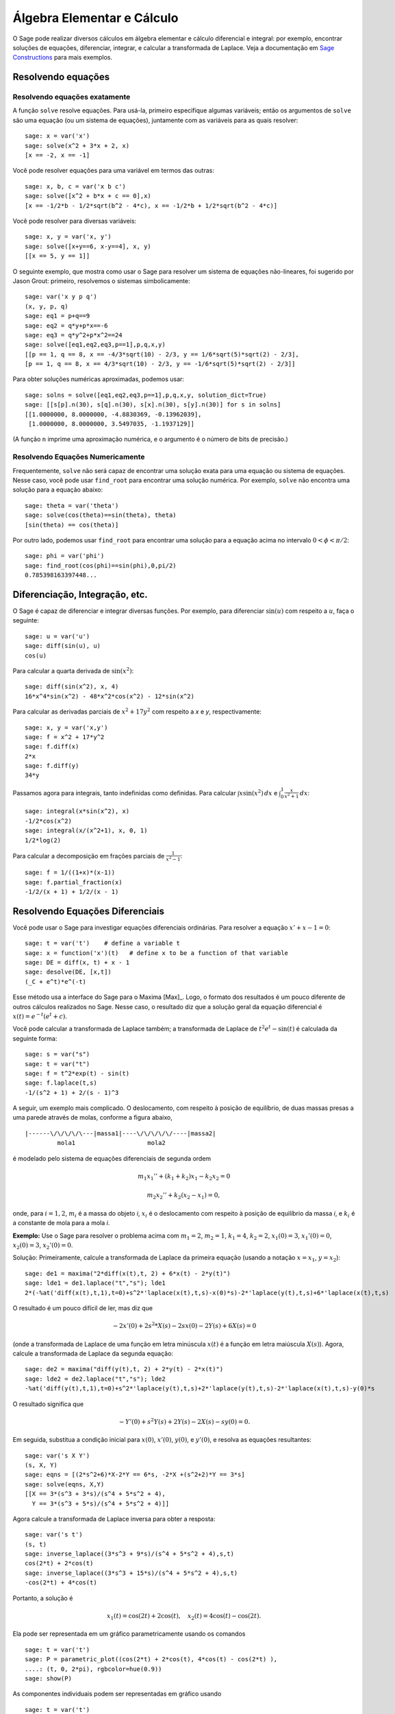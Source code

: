 Álgebra Elementar e Cálculo
===========================

O Sage pode realizar diversos cálculos em álgebra elementar e cálculo
diferencial e integral: por exemplo, encontrar soluções de equações,
diferenciar, integrar, e calcular a transformada de Laplace. Veja a
documentação em `Sage Constructions
<http://www.sagemath.org/doc/constructions/>`_ para mais exemplos.

Resolvendo equações
-------------------

Resolvendo equações exatamente
~~~~~~~~~~~~~~~~~~~~~~~~~~~~~~

A função ``solve`` resolve equações. Para usá-la, primeiro especifique
algumas variáveis; então os argumentos de ``solve`` são uma equação
(ou um sistema de equações), juntamente com as variáveis para as
quais resolver:

::

    sage: x = var('x')
    sage: solve(x^2 + 3*x + 2, x)
    [x == -2, x == -1]

Você pode resolver equações para uma variável em termos das outras:

::

    sage: x, b, c = var('x b c')
    sage: solve([x^2 + b*x + c == 0],x)
    [x == -1/2*b - 1/2*sqrt(b^2 - 4*c), x == -1/2*b + 1/2*sqrt(b^2 - 4*c)]

Você pode resolver para diversas variáveis:

::

    sage: x, y = var('x, y')
    sage: solve([x+y==6, x-y==4], x, y)
    [[x == 5, y == 1]]

O seguinte exemplo, que mostra como usar o Sage para resolver um
sistema de equações não-lineares, foi sugerido por Jason Grout:
primeiro, resolvemos o sistemas simbolicamente:

::

    sage: var('x y p q')
    (x, y, p, q)
    sage: eq1 = p+q==9
    sage: eq2 = q*y+p*x==-6
    sage: eq3 = q*y^2+p*x^2==24
    sage: solve([eq1,eq2,eq3,p==1],p,q,x,y)
    [[p == 1, q == 8, x == -4/3*sqrt(10) - 2/3, y == 1/6*sqrt(5)*sqrt(2) - 2/3],
    [p == 1, q == 8, x == 4/3*sqrt(10) - 2/3, y == -1/6*sqrt(5)*sqrt(2) - 2/3]]

Para obter soluções numéricas aproximadas, podemos usar:

.. link

::

    sage: solns = solve([eq1,eq2,eq3,p==1],p,q,x,y, solution_dict=True)
    sage: [[s[p].n(30), s[q].n(30), s[x].n(30), s[y].n(30)] for s in solns]
    [[1.0000000, 8.0000000, -4.8830369, -0.13962039],
     [1.0000000, 8.0000000, 3.5497035, -1.1937129]]

(A função ``n`` imprime uma aproximação numérica, e o argumento é o
número de bits de precisão.)

Resolvendo Equações Numericamente
~~~~~~~~~~~~~~~~~~~~~~~~~~~~~~~~~

Frequentemente, ``solve`` não será capaz de encontrar uma solução
exata para uma equação ou sistema de equações. Nesse caso, você pode
usar ``find_root`` para encontrar uma solução numérica. Por exemplo,
``solve`` não encontra uma solução para a equação abaixo::

    sage: theta = var('theta')
    sage: solve(cos(theta)==sin(theta), theta)
    [sin(theta) == cos(theta)]

Por outro lado, podemos usar ``find_root`` para encontrar uma solução
para a equação acima no intervalo :math:`0 < \phi < \pi/2`::

    sage: phi = var('phi')
    sage: find_root(cos(phi)==sin(phi),0,pi/2)
    0.785398163397448...

Diferenciação, Integração, etc.
-------------------------------

O Sage é capaz de diferenciar e integrar diversas funções. Por
exemplo, para diferenciar :math:`\sin(u)` com respeito a :math:`u`,
faça o seguinte:

::

    sage: u = var('u')
    sage: diff(sin(u), u)
    cos(u)

Para calcular a quarta derivada de :math:`\sin(x^2)`:

::

    sage: diff(sin(x^2), x, 4)
    16*x^4*sin(x^2) - 48*x^2*cos(x^2) - 12*sin(x^2)

Para calcular as derivadas parciais de :math:`x^2+17y^2` com respeito
a *x* e *y*, respectivamente:

::

    sage: x, y = var('x,y')
    sage: f = x^2 + 17*y^2
    sage: f.diff(x)
    2*x
    sage: f.diff(y)
    34*y

Passamos agora para integrais, tanto indefinidas como definidas. Para
calcular :math:`\int x\sin(x^2)\, dx` e :math:`\int_0^1
\frac{x}{x^2+1}\, dx`:

::

    sage: integral(x*sin(x^2), x)
    -1/2*cos(x^2)
    sage: integral(x/(x^2+1), x, 0, 1)
    1/2*log(2)

Para calcular a decomposição em frações parciais de
:math:`\frac{1}{x^2-1}`:

::

    sage: f = 1/((1+x)*(x-1))
    sage: f.partial_fraction(x)
    -1/2/(x + 1) + 1/2/(x - 1)

.. _section-systems:

Resolvendo Equações Diferenciais
--------------------------------

Você pode usar o Sage para investigar equações diferenciais
ordinárias. Para resolver a equação :math:`x'+x-1=0`:

::

    sage: t = var('t')    # define a variable t
    sage: x = function('x')(t)   # define x to be a function of that variable
    sage: DE = diff(x, t) + x - 1
    sage: desolve(DE, [x,t])
    (_C + e^t)*e^(-t)

Esse método usa a interface do Sage para o Maxima [Max]_. Logo, o
formato dos resultados é um pouco diferente de outros cálculos
realizados no Sage. Nesse caso, o resultado diz que a solução geral da
equação diferencial é :math:`x(t) = e^{-t}(e^{t}+c)`.

Você pode calcular a transformada de Laplace também; a transformada de
Laplace de :math:`t^2e^t -\sin(t)` é calculada da seguinte forma:

::

    sage: s = var("s")
    sage: t = var("t")
    sage: f = t^2*exp(t) - sin(t)
    sage: f.laplace(t,s)
    -1/(s^2 + 1) + 2/(s - 1)^3

A seguir, um exemplo mais complicado. O deslocamento, com respeito à
posição de equilíbrio, de duas massas presas a uma parede através de
molas, conforme a figura abaixo,

::

    |------\/\/\/\/\---|massa1|----\/\/\/\/\/----|massa2|
             mola1                    mola2

é modelado pelo sistema de equações diferenciais de segunda ordem

.. math::

    m_1 x_1'' + (k_1+k_2) x_1 - k_2 x_2 = 0

    m_2 x_2''+ k_2 (x_2-x_1) = 0,



onde, para :math:`i=1,2`, :math:`m_{i}` é a massa do objeto *i*,
:math:`x_{i}` é o deslocamento com respeito à posição de equilíbrio da
massa *i*, e :math:`k_{i}` é a constante de mola para a mola *i*.

**Exemplo:** Use o Sage para resolver o problema acima com
:math:`m_{1}=2`, :math:`m_{2}=1`, :math:`k_{1}=4`,
:math:`k_{2}=2`, :math:`x_{1}(0)=3`, :math:`x_{1}'(0)=0`,
:math:`x_{2}(0)=3`, :math:`x_{2}'(0)=0`.

Solução: Primeiramente, calcule a transformada de Laplace da primeira
equação (usando a notação :math:`x=x_{1}`, :math:`y=x_{2}`):

::

    sage: de1 = maxima("2*diff(x(t),t, 2) + 6*x(t) - 2*y(t)")
    sage: lde1 = de1.laplace("t","s"); lde1
    2*(-%at('diff(x(t),t,1),t=0)+s^2*'laplace(x(t),t,s)-x(0)*s)-2*'laplace(y(t),t,s)+6*'laplace(x(t),t,s)

O resultado é um pouco difícil de ler, mas diz que

.. math:: -2x'(0) + 2s^2*X(s) - 2sx(0) - 2Y(s) + 6X(s) = 0


(onde a transformada de Laplace de uma função em letra minúscula
:math:`x(t)` é a função em letra maiúscula :math:`X(s)`). Agora,
calcule a transformada de Laplace da segunda equação:

::

    sage: de2 = maxima("diff(y(t),t, 2) + 2*y(t) - 2*x(t)")
    sage: lde2 = de2.laplace("t","s"); lde2
    -%at('diff(y(t),t,1),t=0)+s^2*'laplace(y(t),t,s)+2*'laplace(y(t),t,s)-2*'laplace(x(t),t,s)-y(0)*s

O resultado significa que

.. math:: -Y'(0) + s^2Y(s) + 2Y(s) - 2X(s) - sy(0) = 0.


Em seguida, substitua a condição inicial para :math:`x(0)`,
:math:`x'(0)`, :math:`y(0)`, e :math:`y'(0)`, e resolva as equações
resultantes:

::

    sage: var('s X Y')
    (s, X, Y)
    sage: eqns = [(2*s^2+6)*X-2*Y == 6*s, -2*X +(s^2+2)*Y == 3*s]
    sage: solve(eqns, X,Y)
    [[X == 3*(s^3 + 3*s)/(s^4 + 5*s^2 + 4),
      Y == 3*(s^3 + 5*s)/(s^4 + 5*s^2 + 4)]]

Agora calcule a transformada de Laplace inversa para obter a resposta:

::

    sage: var('s t')
    (s, t)
    sage: inverse_laplace((3*s^3 + 9*s)/(s^4 + 5*s^2 + 4),s,t)
    cos(2*t) + 2*cos(t)
    sage: inverse_laplace((3*s^3 + 15*s)/(s^4 + 5*s^2 + 4),s,t)
    -cos(2*t) + 4*cos(t)

Portanto, a solução é

.. math:: x_1(t) = \cos(2t) + 2\cos(t), \quad x_2(t) = 4\cos(t) - \cos(2t).


Ela pode ser representada em um gráfico parametricamente usando os
comandos

::

    sage: t = var('t')
    sage: P = parametric_plot((cos(2*t) + 2*cos(t), 4*cos(t) - cos(2*t) ),
    ....: (t, 0, 2*pi), rgbcolor=hue(0.9))
    sage: show(P)

As componentes individuais podem ser representadas em gráfico usando

::

    sage: t = var('t')
    sage: p1 = plot(cos(2*t) + 2*cos(t), (t,0, 2*pi), rgbcolor=hue(0.3))
    sage: p2 = plot(4*cos(t) - cos(2*t), (t,0, 2*pi), rgbcolor=hue(0.6))
    sage: show(p1 + p2)

Leia mais sobre gráficos em :ref:`section-plot`. Veja a seção 5.5 de
[NagleEtAl2004]_ (em inglês) para mais informações sobre equações
diferenciais.


Método de Euler para Sistemas de Equações Diferenciais
------------------------------------------------------

No próximo exemplo, vamos ilustrar o método de Euler para EDOs de
primeira e segunda ordem. Primeiro, relembramos a ideia básica para
equações de primeira ordem. Dado um problema de valor inicial da forma

.. math::

    y'=f(x,y), \quad y(a)=c,

queremos encontrar o valor aproximado da solução em :math:`x=b` com
:math:`b>a`.

Da definição de derivada segue que

.. math::  y'(x) \approx \frac{y(x+h)-y(x)}{h},


onde :math:`h>0` é um número pequeno. Isso, juntamente com a equação
diferencial, implica que :math:`f(x,y(x))\approx
\frac{y(x+h)-y(x)}{h}`. Agora resolvemos para :math:`y(x+h)`:

.. math::   y(x+h) \approx y(x) + h*f(x,y(x)).


Se chamarmos :math:`h f(x,y(x))` de "termo de correção", :math:`y(x)`
de "valor antigo de *y*", e :math:`y(x+h)` de "novo valor de *y*",
então essa aproximação pode ser reescrita como

.. math::   y_{novo} \approx y_{antigo} + h*f(x,y_{antigo}).


Se dividirmos o intervalo de *a* até *b* em *n* partes, de modo que
:math:`h=\frac{b-a}{n}`, então podemos construir a seguinte tabela.

============== ==================   ================
:math:`x`      :math:`y`            :math:`hf(x,y)`
============== ==================   ================
:math:`a`      :math:`c`            :math:`hf(a,c)`
:math:`a+h`    :math:`c+hf(a,c)`    ...
:math:`a+2h`   ...
...
:math:`b=a+nh` ???                  ...
============== ==================   ================


O objetivo é completar os espaços em branco na tabela, em uma linha
por vez, até atingirmos ???, que é a aproximação para :math:`y(b)`
usando o método de Euler.

A ideia para sistemas de EDOs é semelhante.

**Exemplo:** Aproxime numericamente :math:`z(t)` em :math:`t=1` usando
4 passos do método de Euler, onde :math:`z''+tz'+z=0`, :math:`z(0)=1`,
:math:`z'(0)=0`.

Devemos reduzir a EDO de segunda ordem a um sistema de duas EDOs de
primeira ordem (usando :math:`x=z`, :math:`y=z'`) e aplicar o método
de Euler:

::

    sage: t,x,y = PolynomialRing(RealField(10),3,"txy").gens()
    sage: f = y; g = -x - y * t
    sage: eulers_method_2x2(f,g, 0, 1, 0, 1/4, 1)
          t                x            h*f(t,x,y)                y       h*g(t,x,y)
          0                1                  0.00                0           -0.25
        1/4              1.0                -0.062            -0.25           -0.23
        1/2             0.94                 -0.12            -0.48           -0.17
        3/4             0.82                 -0.16            -0.66          -0.081
          1             0.65                 -0.18            -0.74           0.022

Portanto, :math:`z(1)\approx 0.65`.

Podemos também representar em um gráfico os pontos :math:`(x,y)` para
obter uma figura da solução aproximada. A função
``eulers_method_2x2_plot`` fará isso; para usá-la, precisamos definir
funções *f* e *g* que recebam um argumento com três coordenadas (*t*,
*x*, *y*).

::

    sage: f = lambda z: z[2]        # f(t,x,y) = y
    sage: g = lambda z: -sin(z[1])  # g(t,x,y) = -sin(x)
    sage: P = eulers_method_2x2_plot(f,g, 0.0, 0.75, 0.0, 0.1, 1.0)

A esta altura, ``P`` armazena dois gráficos: ``P[0]``, o gráfico de
*x* versus *t*, e ``P[1]``, o gráfico de *y* versus *t*. Podemos
visualizar os dois gráficos da seguinte forma:

.. link

::

    sage: show(P[0] + P[1])

(Para mais sobre gráficos, veja :ref:`section-plot`.)

Funções Especiais
-----------------

Diversos polinômios ortogonais e funções especiais estão
implementadas, usando tanto o PARI [GP]_ como o Maxima [Max]_. Isso
está documentado nas seções apropriadas ("Orthogonal polynomials" and
"Special functions", respectivamente) do manual de referência do Sage
(em inglês).

::

    sage: x = polygen(QQ, 'x')
    sage: chebyshev_U(2,x)
    4*x^2 - 1
    sage: bessel_I(1,1).n(250)
    0.56515910399248502720769602760986330732889962162109200948029448947925564096
    sage: bessel_I(1,1).n()
    0.56515910399248...
    sage: bessel_I(2,1.1).n()  # last few digits are random
    0.16708949925104...

No momento, essas funções estão disponíveis na interface do Sage
apenas para uso numérico. Para uso simbólico, use a interface do
Maxima diretamente, como no seguinte exemplo:

::

    sage: maxima.eval("f:bessel_y(v, w)")
    'bessel_y(v,w)'
    sage: maxima.eval("diff(f,w)")
    '(bessel_y(v-1,w)-bessel_y(v+1,w))/2'
